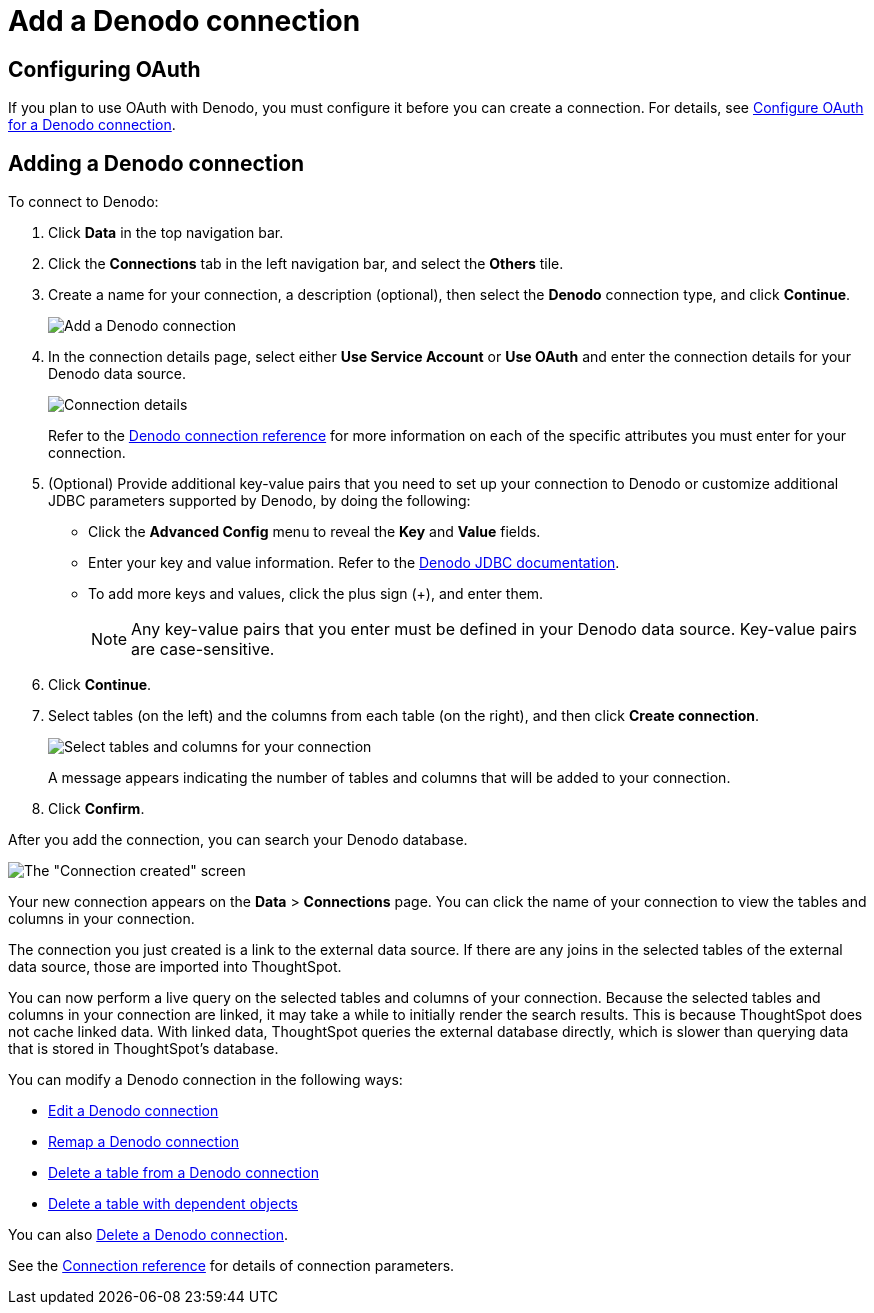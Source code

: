 = Add a {connection} connection
:last_updated: 6/7/2022
:linkattrs:
:experimental:
:page-layout: default-cloud
:connection: Denodo

== Configuring OAuth

If you plan to use OAuth with {connection}, you must configure it before you can create a connection. For details, see xref:connections-denodo-oauth.adoc[Configure OAuth for a {connection} connection].

== Adding a {connection} connection

To connect to {connection}:

. Click *Data* in the top navigation bar.
. Click the *Connections* tab in the left navigation bar, and select the *Others* tile.
. Create a name for your connection, a description (optional), then select the *{connection}* connection type, and click *Continue*.
+
image::embrace-denodo-connection-type-ts-cloud.png[Add a {connection} connection]

. In the connection details page, select either *Use Service Account* or *Use OAuth* and enter the connection details for your {connection} data source.
+
image::embrace-denodo-connection-details-service-acct.png[Connection details]
+
Refer to the xref:connections-denodo-reference.adoc[{connection} connection reference] for more information on each of the specific attributes you must enter for your connection.

. (Optional) Provide additional key-value pairs that you need to set up your connection to {connection} or customize additional JDBC parameters supported by {connection}, by doing the following:
 ** Click the *Advanced Config* menu to reveal the *Key* and *Value* fields.
 ** Enter your key and value information. Refer to the https://community.denodo.com/docs/html/browse/7.0/vdp/developer/access_through_jdbc/parameters_of_the_jdbc_connection_url/parameters_of_the_jdbc_connection_url[Denodo JDBC documentation^].
 ** To add more keys and values, click the plus sign (+), and enter them.
+
NOTE: Any key-value pairs that you enter must be defined in your {connection} data source.
Key-value pairs are case-sensitive.
. Click *Continue*.
. Select tables (on the left) and the columns from each table (on the right), and then click *Create connection*.
+
image::denodo-selecttables.png[Select tables and columns for your connection]
+
A message appears indicating the number of tables and columns that will be added to your connection.

. Click *Confirm*.

After you add the connection, you can search your {connection} database.

image::denodo-connectioncreated.png[The "Connection created" screen]

Your new connection appears on the *Data* > *Connections* page.
You can click the name of your connection to view the tables and columns in your connection.

The connection you just created is a link to the external data source.
If there are any joins in the selected tables of the external data source, those are imported into ThoughtSpot.

You can now perform a live query on the selected tables and columns of your connection.
Because the selected tables and columns in your connection are linked, it may take a while to initially render the search results.
This is because ThoughtSpot does not cache linked data.
With linked data, ThoughtSpot queries the external database directly, which is slower than querying data that is stored in ThoughtSpot's database.

You can modify a {connection} connection in the following ways:

* xref:connections-denodo-edit.adoc[Edit a {connection} connection]
* xref:connections-denodo-remap.adoc[Remap a {connection} connection]
* xref:connections-denodo-delete-table.adoc[Delete a table from a {connection} connection]
* xref:connections-denodo-delete-table-dependencies.adoc[Delete a table with dependent objects]

You can also xref:connections-denodo-delete.adoc[Delete a {connection} connection].

See the xref:connections-denodo-reference.adoc[Connection reference] for details of connection parameters.

